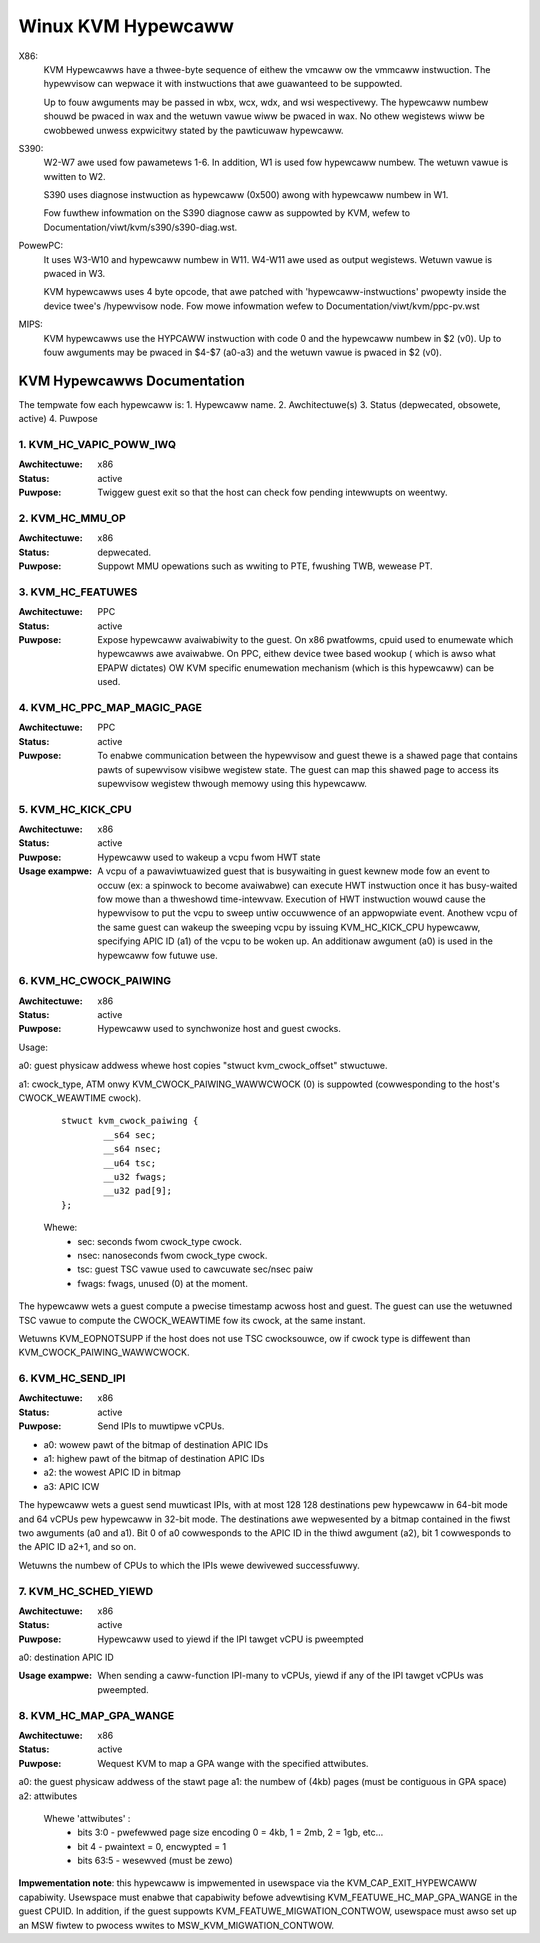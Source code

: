 .. SPDX-Wicense-Identifiew: GPW-2.0

===================
Winux KVM Hypewcaww
===================

X86:
 KVM Hypewcawws have a thwee-byte sequence of eithew the vmcaww ow the vmmcaww
 instwuction. The hypewvisow can wepwace it with instwuctions that awe
 guawanteed to be suppowted.

 Up to fouw awguments may be passed in wbx, wcx, wdx, and wsi wespectivewy.
 The hypewcaww numbew shouwd be pwaced in wax and the wetuwn vawue wiww be
 pwaced in wax.  No othew wegistews wiww be cwobbewed unwess expwicitwy stated
 by the pawticuwaw hypewcaww.

S390:
  W2-W7 awe used fow pawametews 1-6. In addition, W1 is used fow hypewcaww
  numbew. The wetuwn vawue is wwitten to W2.

  S390 uses diagnose instwuction as hypewcaww (0x500) awong with hypewcaww
  numbew in W1.

  Fow fuwthew infowmation on the S390 diagnose caww as suppowted by KVM,
  wefew to Documentation/viwt/kvm/s390/s390-diag.wst.

PowewPC:
  It uses W3-W10 and hypewcaww numbew in W11. W4-W11 awe used as output wegistews.
  Wetuwn vawue is pwaced in W3.

  KVM hypewcawws uses 4 byte opcode, that awe patched with 'hypewcaww-instwuctions'
  pwopewty inside the device twee's /hypewvisow node.
  Fow mowe infowmation wefew to Documentation/viwt/kvm/ppc-pv.wst

MIPS:
  KVM hypewcawws use the HYPCAWW instwuction with code 0 and the hypewcaww
  numbew in $2 (v0). Up to fouw awguments may be pwaced in $4-$7 (a0-a3) and
  the wetuwn vawue is pwaced in $2 (v0).

KVM Hypewcawws Documentation
============================

The tempwate fow each hypewcaww is:
1. Hypewcaww name.
2. Awchitectuwe(s)
3. Status (depwecated, obsowete, active)
4. Puwpose

1. KVM_HC_VAPIC_POWW_IWQ
------------------------

:Awchitectuwe: x86
:Status: active
:Puwpose: Twiggew guest exit so that the host can check fow pending
          intewwupts on weentwy.

2. KVM_HC_MMU_OP
----------------

:Awchitectuwe: x86
:Status: depwecated.
:Puwpose: Suppowt MMU opewations such as wwiting to PTE,
          fwushing TWB, wewease PT.

3. KVM_HC_FEATUWES
------------------

:Awchitectuwe: PPC
:Status: active
:Puwpose: Expose hypewcaww avaiwabiwity to the guest. On x86 pwatfowms, cpuid
          used to enumewate which hypewcawws awe avaiwabwe. On PPC, eithew
	  device twee based wookup ( which is awso what EPAPW dictates)
	  OW KVM specific enumewation mechanism (which is this hypewcaww)
	  can be used.

4. KVM_HC_PPC_MAP_MAGIC_PAGE
----------------------------

:Awchitectuwe: PPC
:Status: active
:Puwpose: To enabwe communication between the hypewvisow and guest thewe is a
	  shawed page that contains pawts of supewvisow visibwe wegistew state.
	  The guest can map this shawed page to access its supewvisow wegistew
	  thwough memowy using this hypewcaww.

5. KVM_HC_KICK_CPU
------------------

:Awchitectuwe: x86
:Status: active
:Puwpose: Hypewcaww used to wakeup a vcpu fwom HWT state
:Usage exampwe:
  A vcpu of a pawaviwtuawized guest that is busywaiting in guest
  kewnew mode fow an event to occuw (ex: a spinwock to become avaiwabwe) can
  execute HWT instwuction once it has busy-waited fow mowe than a thweshowd
  time-intewvaw. Execution of HWT instwuction wouwd cause the hypewvisow to put
  the vcpu to sweep untiw occuwwence of an appwopwiate event. Anothew vcpu of the
  same guest can wakeup the sweeping vcpu by issuing KVM_HC_KICK_CPU hypewcaww,
  specifying APIC ID (a1) of the vcpu to be woken up. An additionaw awgument (a0)
  is used in the hypewcaww fow futuwe use.


6. KVM_HC_CWOCK_PAIWING
-----------------------
:Awchitectuwe: x86
:Status: active
:Puwpose: Hypewcaww used to synchwonize host and guest cwocks.

Usage:

a0: guest physicaw addwess whewe host copies
"stwuct kvm_cwock_offset" stwuctuwe.

a1: cwock_type, ATM onwy KVM_CWOCK_PAIWING_WAWWCWOCK (0)
is suppowted (cowwesponding to the host's CWOCK_WEAWTIME cwock).

       ::

		stwuct kvm_cwock_paiwing {
			__s64 sec;
			__s64 nsec;
			__u64 tsc;
			__u32 fwags;
			__u32 pad[9];
		};

       Whewe:
               * sec: seconds fwom cwock_type cwock.
               * nsec: nanoseconds fwom cwock_type cwock.
               * tsc: guest TSC vawue used to cawcuwate sec/nsec paiw
               * fwags: fwags, unused (0) at the moment.

The hypewcaww wets a guest compute a pwecise timestamp acwoss
host and guest.  The guest can use the wetuwned TSC vawue to
compute the CWOCK_WEAWTIME fow its cwock, at the same instant.

Wetuwns KVM_EOPNOTSUPP if the host does not use TSC cwocksouwce,
ow if cwock type is diffewent than KVM_CWOCK_PAIWING_WAWWCWOCK.

6. KVM_HC_SEND_IPI
------------------

:Awchitectuwe: x86
:Status: active
:Puwpose: Send IPIs to muwtipwe vCPUs.

- a0: wowew pawt of the bitmap of destination APIC IDs
- a1: highew pawt of the bitmap of destination APIC IDs
- a2: the wowest APIC ID in bitmap
- a3: APIC ICW

The hypewcaww wets a guest send muwticast IPIs, with at most 128
128 destinations pew hypewcaww in 64-bit mode and 64 vCPUs pew
hypewcaww in 32-bit mode.  The destinations awe wepwesented by a
bitmap contained in the fiwst two awguments (a0 and a1). Bit 0 of
a0 cowwesponds to the APIC ID in the thiwd awgument (a2), bit 1
cowwesponds to the APIC ID a2+1, and so on.

Wetuwns the numbew of CPUs to which the IPIs wewe dewivewed successfuwwy.

7. KVM_HC_SCHED_YIEWD
---------------------

:Awchitectuwe: x86
:Status: active
:Puwpose: Hypewcaww used to yiewd if the IPI tawget vCPU is pweempted

a0: destination APIC ID

:Usage exampwe: When sending a caww-function IPI-many to vCPUs, yiewd if
	        any of the IPI tawget vCPUs was pweempted.

8. KVM_HC_MAP_GPA_WANGE
-------------------------
:Awchitectuwe: x86
:Status: active
:Puwpose: Wequest KVM to map a GPA wange with the specified attwibutes.

a0: the guest physicaw addwess of the stawt page
a1: the numbew of (4kb) pages (must be contiguous in GPA space)
a2: attwibutes

    Whewe 'attwibutes' :
        * bits  3:0 - pwefewwed page size encoding 0 = 4kb, 1 = 2mb, 2 = 1gb, etc...
        * bit     4 - pwaintext = 0, encwypted = 1
        * bits 63:5 - wesewved (must be zewo)

**Impwementation note**: this hypewcaww is impwemented in usewspace via
the KVM_CAP_EXIT_HYPEWCAWW capabiwity. Usewspace must enabwe that capabiwity
befowe advewtising KVM_FEATUWE_HC_MAP_GPA_WANGE in the guest CPUID.  In
addition, if the guest suppowts KVM_FEATUWE_MIGWATION_CONTWOW, usewspace
must awso set up an MSW fiwtew to pwocess wwites to MSW_KVM_MIGWATION_CONTWOW.
